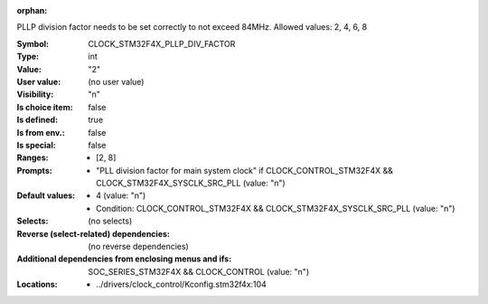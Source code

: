 :orphan:

.. title:: CLOCK_STM32F4X_PLLP_DIV_FACTOR

.. option:: CONFIG_CLOCK_STM32F4X_PLLP_DIV_FACTOR:
.. _CONFIG_CLOCK_STM32F4X_PLLP_DIV_FACTOR:

PLLP division factor needs to be set correctly to not exceed 84MHz.
Allowed values: 2, 4, 6, 8



:Symbol:           CLOCK_STM32F4X_PLLP_DIV_FACTOR
:Type:             int
:Value:            "2"
:User value:       (no user value)
:Visibility:       "n"
:Is choice item:   false
:Is defined:       true
:Is from env.:     false
:Is special:       false
:Ranges:

 *  [2, 8]
:Prompts:

 *  "PLL division factor for main system clock" if CLOCK_CONTROL_STM32F4X && CLOCK_STM32F4X_SYSCLK_SRC_PLL (value: "n")
:Default values:

 *  4 (value: "n")
 *   Condition: CLOCK_CONTROL_STM32F4X && CLOCK_STM32F4X_SYSCLK_SRC_PLL (value: "n")
:Selects:
 (no selects)
:Reverse (select-related) dependencies:
 (no reverse dependencies)
:Additional dependencies from enclosing menus and ifs:
 SOC_SERIES_STM32F4X && CLOCK_CONTROL (value: "n")
:Locations:
 * ../drivers/clock_control/Kconfig.stm32f4x:104